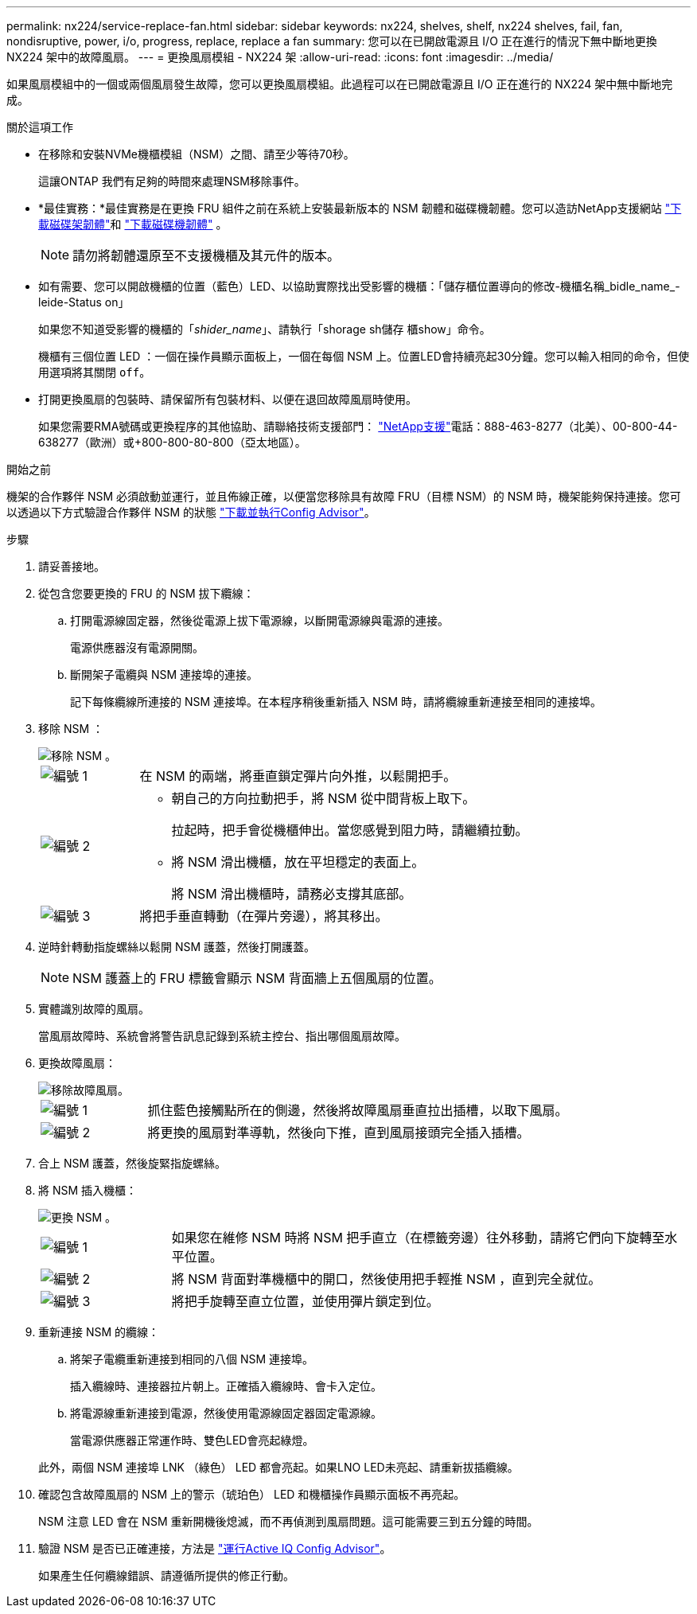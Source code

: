 ---
permalink: nx224/service-replace-fan.html 
sidebar: sidebar 
keywords: nx224, shelves, shelf, nx224 shelves, fail, fan, nondisruptive, power, i/o, progress, replace, replace a fan 
summary: 您可以在已開啟電源且 I/O 正在進行的情況下無中斷地更換 NX224 架中的故障風扇。 
---
= 更換風扇模組 - NX224 架
:allow-uri-read: 
:icons: font
:imagesdir: ../media/


[role="lead"]
如果風扇模組中的一個或兩個風扇發生故障，您可以更換風扇模組。此過程可以在已開啟電源且 I/O 正在進行的 NX224 架中無中斷地完成。

.關於這項工作
* 在移除和安裝NVMe機櫃模組（NSM）之間、請至少等待70秒。
+
這讓ONTAP 我們有足夠的時間來處理NSM移除事件。

* *最佳實務：*最佳實務是在更換 FRU 組件之前在系統上安裝最新版本的 NSM 韌體和磁碟機韌體。您可以造訪NetApp支援網站 https://mysupport.netapp.com/site/downloads/firmware/disk-shelf-firmware["下載磁碟架韌體"^]和 https://mysupport.netapp.com/site/downloads/firmware/disk-drive-firmware["下載磁碟機韌體"^] 。
+
[NOTE]
====
請勿將韌體還原至不支援機櫃及其元件的版本。

====
* 如有需要、您可以開啟機櫃的位置（藍色）LED、以協助實際找出受影響的機櫃：「儲存櫃位置導向的修改-機櫃名稱_bidle_name_-leide-Status on」
+
如果您不知道受影響的機櫃的「_shider_name_」、請執行「shorage sh儲存 櫃show」命令。

+
機櫃有三個位置 LED ：一個在操作員顯示面板上，一個在每個 NSM 上。位置LED會持續亮起30分鐘。您可以輸入相同的命令，但使用選項將其關閉 `off`。

* 打開更換風扇的包裝時、請保留所有包裝材料、以便在退回故障風扇時使用。
+
如果您需要RMA號碼或更換程序的其他協助、請聯絡技術支援部門： https://mysupport.netapp.com/site/global/dashboard["NetApp支援"^]電話：888-463-8277（北美）、00-800-44-638277（歐洲）或+800-800-80-800（亞太地區）。



.開始之前
機架的合作夥伴 NSM 必須啟動並運行，並且佈線正確，以便當您移除具有故障 FRU（目標 NSM）的 NSM 時，機架能夠保持連接。您可以透過以下方式驗證合作夥伴 NSM 的狀態 https://mysupport.netapp.com/site/tools/tool-eula/activeiq-configadvisor["下載並執行Config Advisor"^]。

.步驟
. 請妥善接地。
. 從包含您要更換的 FRU 的 NSM 拔下纜線：
+
.. 打開電源線固定器，然後從電源上拔下電源線，以斷開電源線與電源的連接。
+
電源供應器沒有電源開關。

.. 斷開架子電纜與 NSM 連接埠的連接。
+
記下每條纜線所連接的 NSM 連接埠。在本程序稍後重新插入 NSM 時，請將纜線重新連接至相同的連接埠。



. 移除 NSM ：
+
image::../media/drw_g_and_t_handles_remove_ieops-1837.svg[移除 NSM 。]

+
[cols="1,4"]
|===


 a| 
image::../media/icon_round_1.png[編號 1]
 a| 
在 NSM 的兩端，將垂直鎖定彈片向外推，以鬆開把手。



 a| 
image::../media/icon_round_2.png[編號 2]
 a| 
** 朝自己的方向拉動把手，將 NSM 從中間背板上取下。
+
拉起時，把手會從機櫃伸出。當您感覺到阻力時，請繼續拉動。

** 將 NSM 滑出機櫃，放在平坦穩定的表面上。
+
將 NSM 滑出機櫃時，請務必支撐其底部。





 a| 
image::../media/icon_round_3.png[編號 3]
 a| 
將把手垂直轉動（在彈片旁邊），將其移出。

|===
. 逆時針轉動指旋螺絲以鬆開 NSM 護蓋，然後打開護蓋。
+

NOTE: NSM 護蓋上的 FRU 標籤會顯示 NSM 背面牆上五個風扇的位置。

. 實體識別故障的風扇。
+
當風扇故障時、系統會將警告訊息記錄到系統主控台、指出哪個風扇故障。

. 更換故障風扇：
+
image::../media/drw_tp_fan_replace_ieops-2203.svg[移除故障風扇。]

+
[cols="1,4"]
|===


 a| 
image::../media/icon_round_1.png[編號 1]
 a| 
抓住藍色接觸點所在的側邊，然後將故障風扇垂直拉出插槽，以取下風扇。



 a| 
image::../media/icon_round_1.png[編號 2]
 a| 
將更換的風扇對準導軌，然後向下推，直到風扇接頭完全插入插槽。

|===
. 合上 NSM 護蓋，然後旋緊指旋螺絲。
. 將 NSM 插入機櫃：
+
image::../media/drw_g_and_t_handles_reinstall_ieops-1838.svg[更換 NSM 。]

+
[cols="1,4"]
|===


 a| 
image::../media/icon_round_1.png[編號 1]
 a| 
如果您在維修 NSM 時將 NSM 把手直立（在標籤旁邊）往外移動，請將它們向下旋轉至水平位置。



 a| 
image::../media/icon_round_2.png[編號 2]
 a| 
將 NSM 背面對準機櫃中的開口，然後使用把手輕推 NSM ，直到完全就位。



 a| 
image::../media/icon_round_3.png[編號 3]
 a| 
將把手旋轉至直立位置，並使用彈片鎖定到位。

|===
. 重新連接 NSM 的纜線：
+
.. 將架子電纜重新連接到相同的八個 NSM 連接埠。
+
插入纜線時、連接器拉片朝上。正確插入纜線時、會卡入定位。

.. 將電源線重新連接到電源，然後使用電源線固定器固定電源線。
+
當電源供應器正常運作時、雙色LED會亮起綠燈。

+
此外，兩個 NSM 連接埠 LNK （綠色） LED 都會亮起。如果LNO LED未亮起、請重新拔插纜線。



. 確認包含故障風扇的 NSM 上的警示（琥珀色） LED 和機櫃操作員顯示面板不再亮起。
+
NSM 注意 LED 會在 NSM 重新開機後熄滅，而不再偵測到風扇問題。這可能需要三到五分鐘的時間。

. 驗證 NSM 是否已正確連接，方法是 https://mysupport.netapp.com/site/tools/tool-eula/activeiq-configadvisor["運行Active IQ Config Advisor"^]。
+
如果產生任何纜線錯誤、請遵循所提供的修正行動。


